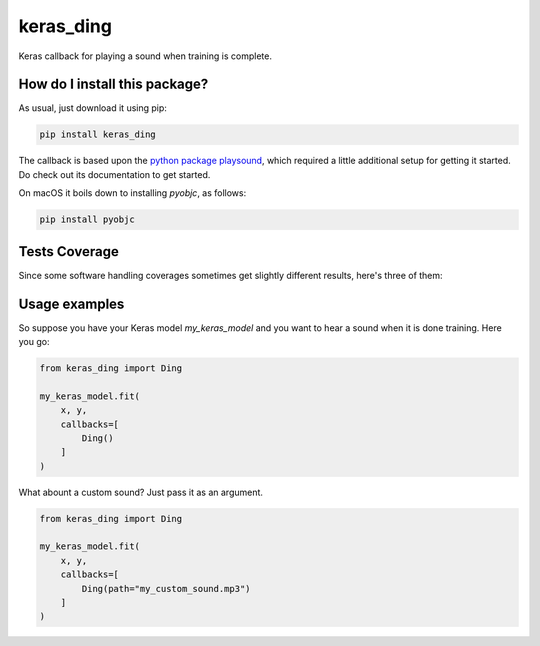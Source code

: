 keras_ding
=========================================================================================
|travis| |sonar_quality| |sonar_maintainability| |codacy| |code_climate_maintainability| |pip| |downloads|

Keras callback for playing a sound when training is complete.

How do I install this package?
----------------------------------------------
As usual, just download it using pip:

.. code:: shell

    pip install keras_ding

The callback is based upon the `python package playsound <https://github.com/TaylorSMarks/playsound>`_, which required
a little additional setup for getting it started. Do check out its documentation to get started.

On macOS it boils down to installing `pyobjc`, as follows:

.. code:: shell

    pip install pyobjc

Tests Coverage
----------------------------------------------
Since some software handling coverages sometimes get slightly different results, here's three of them:

|coveralls| |sonar_coverage| |code_climate_coverage|

Usage examples
-----------------------------------------------
So suppose you have your Keras model `my_keras_model` and you want to hear a sound when it is done training.
Here you go:

.. code:: python

    from keras_ding import Ding

    my_keras_model.fit(
        x, y,
        callbacks=[
            Ding()
        ]
    )

What abount a custom sound? Just pass it as an argument.

.. code:: python

    from keras_ding import Ding

    my_keras_model.fit(
        x, y,
        callbacks=[
            Ding(path="my_custom_sound.mp3")
        ]
    )


.. |travis| image:: https://travis-ci.org/LucaCappelletti94/keras_ding.png
   :target: https://travis-ci.org/LucaCappelletti94/keras_ding
   :alt: Travis CI build

.. |sonar_quality| image:: https://sonarcloud.io/api/project_badges/measure?project=LucaCappelletti94_keras_ding&metric=alert_status
    :target: https://sonarcloud.io/dashboard/index/LucaCappelletti94_keras_ding
    :alt: SonarCloud Quality

.. |sonar_maintainability| image:: https://sonarcloud.io/api/project_badges/measure?project=LucaCappelletti94_keras_ding&metric=sqale_rating
    :target: https://sonarcloud.io/dashboard/index/LucaCappelletti94_keras_ding
    :alt: SonarCloud Maintainability

.. |sonar_coverage| image:: https://sonarcloud.io/api/project_badges/measure?project=LucaCappelletti94_keras_ding&metric=coverage
    :target: https://sonarcloud.io/dashboard/index/LucaCappelletti94_keras_ding
    :alt: SonarCloud Coverage

.. |coveralls| image:: https://coveralls.io/repos/github/LucaCappelletti94/keras_ding/badge.svg?branch=master
    :target: https://coveralls.io/github/LucaCappelletti94/keras_ding?branch=master
    :alt: Coveralls Coverage

.. |pip| image:: https://badge.fury.io/py/keras-ding.svg
    :target: https://badge.fury.io/py/keras-ding
    :alt: Pypi project

.. |downloads| image:: https://pepy.tech/badge/keras-ding
    :target: https://pepy.tech/badge/keras-ding
    :alt: Pypi total project downloads 

.. |codacy|  image:: https://api.codacy.com/project/badge/Grade/0a2a0da8f69a4d2cb0f5065cadad8c87
    :target: https://www.codacy.com/manual/LucaCappelletti94/keras_ding?utm_source=github.com&amp;utm_medium=referral&amp;utm_content=LucaCappelletti94/keras_ding&amp;utm_campaign=Badge_Grade
    :alt: Codacy Maintainability

.. |code_climate_maintainability| image:: https://api.codeclimate.com/v1/badges/34b3f4e943855bcc3a99/maintainability
    :target: https://codeclimate.com/github/LucaCappelletti94/keras_ding/maintainability
    :alt: Maintainability

.. |code_climate_coverage| image:: https://api.codeclimate.com/v1/badges/34b3f4e943855bcc3a99/test_coverage
    :target: https://codeclimate.com/github/LucaCappelletti94/keras_ding/test_coverage
    :alt: Code Climate Coverate